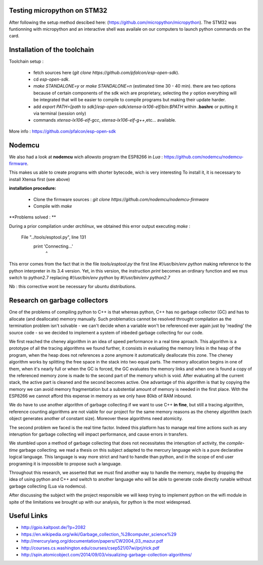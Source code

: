 Testing micropython on STM32
-----------------------------

After following the setup method descibed here: (https://github.com/micropython/micropython).
The STM32 was funtionning with micropython and an interactive shell was availale
on our computers to launch python commands on the card.


Installation of the toolchain
-----------------------------

Toolchain setup :

 - fetch sources here (*git clone https://github.com/pfalcon/esp-open-sdk*).
 - cd *esp-open-sdk*.
 - *make STANDALONE=y* or *make STANDALONE=n* (estimated time 30 - 40 min). 
   there are two options because of certain components of the sdk wich
   are proprietary, selecting the *y* option everything will be integrated
   that will be easier to compile to compile programs but making their update
   harder.  
 - add *export PATH=[path to sdk]/esp-open-sdk/xtensa-lx106-elf/bin:$PATH*
   within **.bashrc** or putting it via terminal (session only)
 - commands *xtensa-lx106-elf-gcc*, *xtensa-lx106-elf-g++*,etc... available.


 
More info : https://github.com/pfalcon/esp-open-sdk


Nodemcu
-------

We also had a look at **nodemcu** wich allowsto program the ESP8266 in *Lua* :
https://github.com/nodemcu/nodemcu-firmware.

This makes us able to create programs with shorter bytecode, wich is very interesting
To install it, it is necessary to install Xtensa first (see above)



**installation procedure:**

 - Clone the firmware sources : *git clone https://github.com/nodemcu/nodemcu-firmware*
 - Compile with *make*

**Problems solved : **

During a prior compilation under *archlinux*, we obtained this error output
executing *make* :

	  File "../tools/esptool.py", line 131
		print 'Connecting...'
							^
This error comes from the fact that in the file *tools/esptool.py*
the first line *#!/usr/bin/env python* making reference to the python interpreter
in its 3.4 version. Yet, in this version, the instruction *print* becomes 
an ordinary function and we mus switch to python2.7 replacing *#!/usr/bin/env python* 
by *#!/usr/bin/env python2.7* 

Nb : this corrective wont be necessary for ubuntu distributions.


Research on garbage collectors
------------------------------

One of the problems of compiling python to C++ is that whereas python,
C++ has no garbage collector (GC) and has to allocate (and deallocate) memory
manually.
Such problematics cannot be resolved throught compilation as the termination
problem isn't solvable - we can't decide when a variable won't be referenced
ever again just by 'reading' the source code - so we decided to implement
a system of inbeded garbage collecting for our code.

We first reached the cheney algorithm in an idea of speed performance in a real time aproach.
This algorithm is a prototype of all the tracing algorithms we found further,
it consists in evaluating the memory links in the heap of the program,
when the heap does not references a zone anymore it automatically deallocate this zone.
The cheney algorithm works by splitting the free space in the stack into
two equal parts. The memory allocation begins in one of them, when it's 
nearly full or when the GC is forced, the GC evaluates the memory links
and when one is found a copy of the referenced memory zone is made to the
second part of the memory which is void. After evaluating all the current
stack, the active part is cleaned and the second becomes active. 
One advantage of this algorithm is that by copying the memory we can avoid
memory fragmentation but a substential amount of memory is needed in the 
first place.
With the ESP8266 we cannot afford this expense in memory as we only have
80kb of RAM inbound.

We do have to use another algorithm of garbage collecting if we want to use C++ **in fine**, 
but still a tracing algorithm, reference counting algorithms are not viable
for our project for the same memory reasons as the cheney algorithm 
(each object generates another of constant size). Moreover these algorithms
need atomicity.

The second problem we faced is the real time factor.
Indeed this platform has to manage real time actions such as any interuption
for garbage collecting will impact performance, and cause errors in transfers.

We stumbled upon a method of garbage collecting that does not necessitates
the interuption of activity, the *compile-time* garbage collecting.
we read a thesis on this subject adapted to the mercury language wich is
a pure declarative logical language.
This language is way more strict and hard to handle than python, and in the
scope of end user programing it is impossible to propose such a language.

Throughout this research, we asserted that we must find another way to handle the memory,
maybe by dropping the idea of using python and C++ and switch to another
language who will be able to generate code directly runable without garbage
collecting (Lua via nodemcu).

After discussing the subject with the project responsible we will keep
trying to implement python on the wifi module in spite of the limitations
we brought up with our analysis, for python is the most widespread.

Useful Links
------------

- http://gpio.kaltpost.de/?p=2082
- https://en.wikipedia.org/wiki/Garbage_collection_%28computer_science%29
- http://mercurylang.org/documentation/papers/CW2004_03_mazur.pdf
- http://courses.cs.washington.edu/courses/csep521/07wi/prj/rick.pdf
- http://spin.atomicobject.com/2014/09/03/visualizing-garbage-collection-algorithms/

